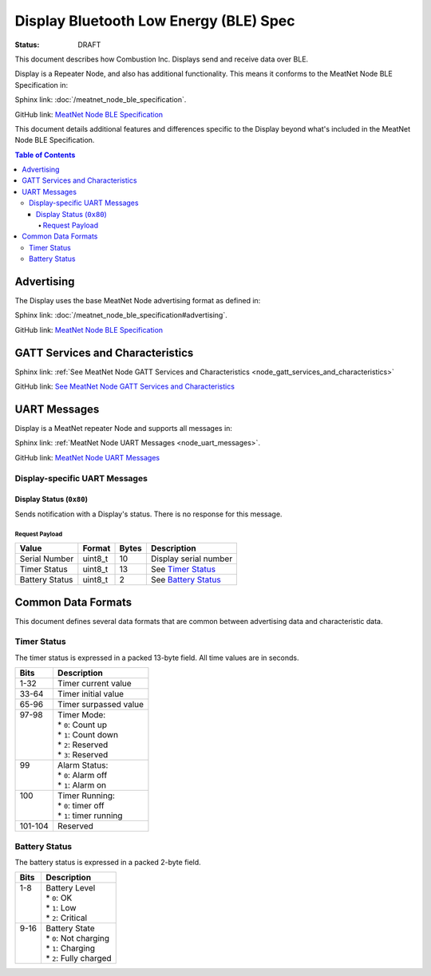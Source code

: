 *************************************
Display Bluetooth Low Energy (BLE) Spec
*************************************

:status: DRAFT

This document describes how Combustion Inc. Displays send and receive 
data over BLE.

Display is a Repeater Node, and also has additional functionality. This
means it conforms to the MeatNet Node BLE Specification in:

Sphinx link:
:doc:`/meatnet_node_ble_specification`.

GitHub link:
`MeatNet Node BLE Specification <./meatnet_node_ble_specification.rst>`_

This document details additional features and differences specific to the Display
beyond what's included in the MeatNet Node BLE Specification.

.. contents:: Table of Contents

Advertising
###########

The Display uses the base MeatNet Node advertising format as defined in:

Sphinx link:
:doc:`/meatnet_node_ble_specification#advertising`.

GitHub link:
`MeatNet Node BLE Specification <./meatnet_node_ble_specification.rst#advertising>`_


GATT Services and Characteristics
#################################

Sphinx link:
:ref:`See MeatNet Node GATT Services and Characteristics <node_gatt_services_and_characteristics>`

GitHub link:
`See MeatNet Node GATT Services and Characteristics <./meatnet_node_ble_specification.rst#gatt-services-and-characteristics>`_


UART Messages
#############

Display is a MeatNet repeater Node and supports all messages in:

Sphinx link:
:ref:`MeatNet Node UART Messages <node_uart_messages>`.

GitHub link:
`MeatNet Node UART Messages <./meatnet_node_ble_specification.rst#uart-messages>`_

Display-specific UART Messages
----------------------------

Display Status (``0x80``)
***********************

Sends notification with a Display's status. There is no response for this message.

Request Payload
~~~~~~~~~~~~~~~

================================== ======== ===== =====================================================
Value                              Format   Bytes Description
================================== ======== ===== =====================================================
Serial Number                      uint8_t  10    Display serial number
Timer Status                       uint8_t  13    See `Timer Status`_
Battery Status                     uint8_t  2     See `Battery Status`_
================================== ======== ===== =====================================================


Common Data Formats
###################

This document defines several data formats that are common between advertising
data and characteristic data.

Timer Status
------------

The timer status is expressed in a packed 13-byte field. All time values are in seconds.

+----------+----------------------------+
| Bits     | Description                |
+==========+============================+
|| 1-32    || Timer current value       |
+----------+----------------------------+
|| 33-64   || Timer initial value       |
+----------+----------------------------+
|| 65-96   || Timer surpassed value     |
+----------+----------------------------+
|| 97-98   || Timer Mode:               |
||         || * ``0``: Count up         |
||         || * ``1``: Count down       |
||         || * ``2``: Reserved         |
||         || * ``3``: Reserved         |
+----------+----------------------------+
|| 99      || Alarm Status:             |
||         || * ``0``: Alarm off        |
||         || * ``1``: Alarm on         |
+----------+----------------------------+
|| 100     || Timer Running:            |
||         || * ``0``: timer off        |
||         || * ``1``: timer running    |
+----------+----------------------------+
|| 101-104 || Reserved                  |
+----------+----------------------------+

Battery Status
--------------

The battery status is expressed in a packed 2-byte field.

+----------+----------------------------+
| Bits     | Description                |
+==========+============================+
|| 1-8     || Battery Level             |
||         || * ``0``: OK               |
||         || * ``1``: Low              |
||         || * ``2``: Critical         |
+----------+----------------------------+
|| 9-16    || Battery State             |
||         || * ``0``: Not charging     |
||         || * ``1``: Charging         |
||         || * ``2``: Fully charged    |
+----------+----------------------------+
